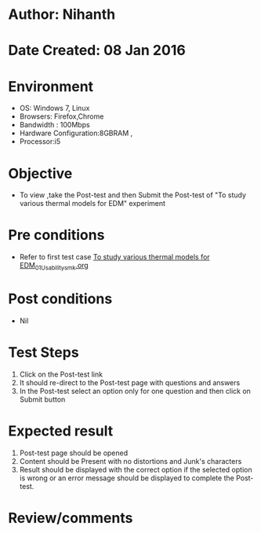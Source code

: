 * Author: Nihanth
* Date Created: 08 Jan 2016
* Environment
  - OS: Windows 7, Linux
  - Browsers: Firefox,Chrome
  - Bandwidth : 100Mbps
  - Hardware Configuration:8GBRAM , 
  - Processor:i5

* Objective
  - To view ,take the Post-test and then Submit the Post-test of "To study various thermal models for EDM" experiment

* Pre conditions
  - Refer to first test case [[https://github.com/Virtual-Labs/micro-machining-laboratory-coep/blob/master/test-cases/integration_test-cases/To study various thermal models for EDM/To study various thermal models for EDM_01_Usability_smk.org][To study various thermal models for EDM_01_Usability_smk.org]]

* Post conditions
  - Nil
* Test Steps
  1. Click on the Post-test link 
  2. It should re-direct to the Post-test page with questions and answers
  3. In the Post-test select an option only for one question and then click on Submit button

* Expected result
  1. Post-test page should be opened
  2. Content should be Present with no distortions and Junk's characters
  3. Result should be displayed with the correct option if the selected option is wrong or an error message should be displayed to complete the Post-test.

* Review/comments


